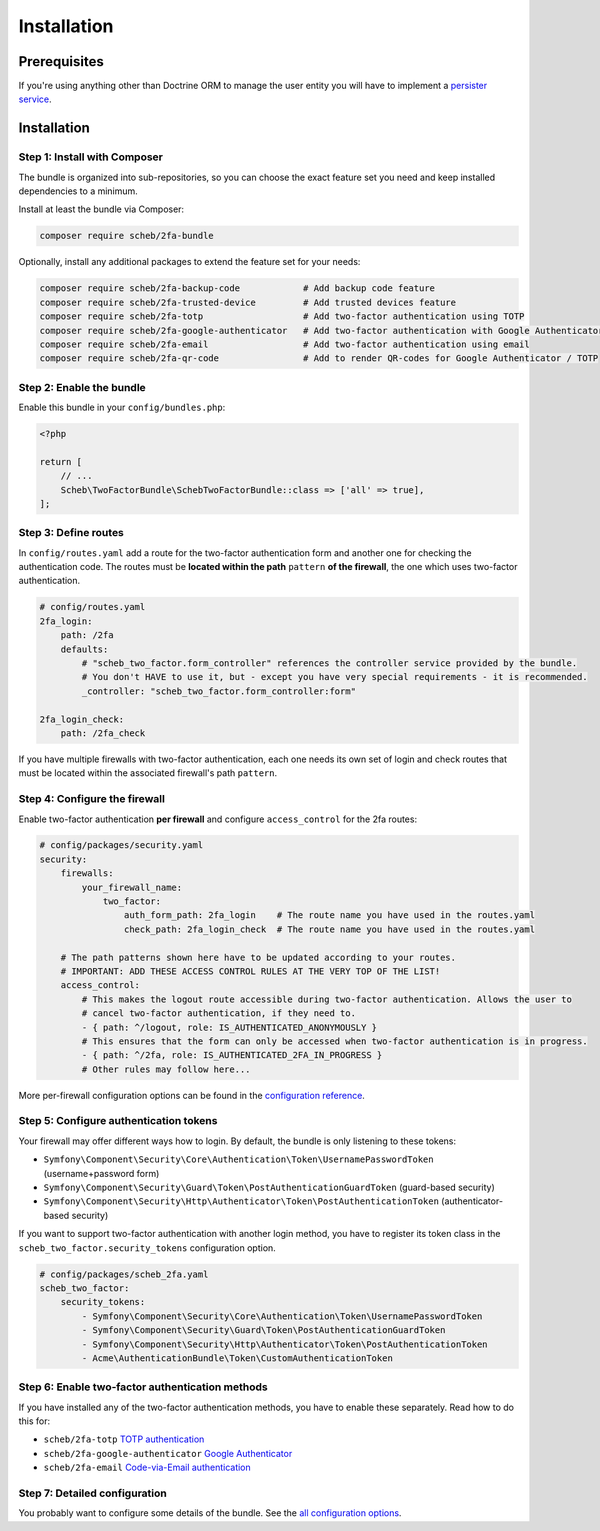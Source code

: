 Installation
============

Prerequisites
-------------

If you're using anything other than Doctrine ORM to manage the user entity you will have to implement a
`persister service <persister.rst>`_.

Installation
------------

Step 1: Install with Composer
^^^^^^^^^^^^^^^^^^^^^^^^^^^^^

The bundle is organized into sub-repositories, so you can choose the exact feature set you need and keep installed
dependencies to a minimum.

Install at least the bundle via Composer:

.. code-block::

   composer require scheb/2fa-bundle

Optionally, install any additional packages to extend the feature set for your needs:

.. code-block::

   composer require scheb/2fa-backup-code            # Add backup code feature
   composer require scheb/2fa-trusted-device         # Add trusted devices feature
   composer require scheb/2fa-totp                   # Add two-factor authentication using TOTP
   composer require scheb/2fa-google-authenticator   # Add two-factor authentication with Google Authenticator
   composer require scheb/2fa-email                  # Add two-factor authentication using email
   composer require scheb/2fa-qr-code                # Add to render QR-codes for Google Authenticator / TOTP

Step 2: Enable the bundle
^^^^^^^^^^^^^^^^^^^^^^^^^

Enable this bundle in your ``config/bundles.php``:

.. code-block:: php

   <?php

   return [
       // ...
       Scheb\TwoFactorBundle\SchebTwoFactorBundle::class => ['all' => true],
   ];

Step 3: Define routes
^^^^^^^^^^^^^^^^^^^^^

In ``config/routes.yaml`` add a route for the two-factor authentication form and another one for checking the
authentication code. The routes must be **located within the path** ``pattern`` **of the firewall**, the one which uses
two-factor authentication.

.. code-block:: yaml

   # config/routes.yaml
   2fa_login:
       path: /2fa
       defaults:
           # "scheb_two_factor.form_controller" references the controller service provided by the bundle.
           # You don't HAVE to use it, but - except you have very special requirements - it is recommended.
           _controller: "scheb_two_factor.form_controller:form"

   2fa_login_check:
       path: /2fa_check

If you have multiple firewalls with two-factor authentication, each one needs its own set of login and
check routes that must be located within the associated firewall's path ``pattern``.

Step 4: Configure the firewall
^^^^^^^^^^^^^^^^^^^^^^^^^^^^^^

Enable two-factor authentication **per firewall** and configure ``access_control`` for the 2fa routes:

.. code-block:: yaml

   # config/packages/security.yaml
   security:
       firewalls:
           your_firewall_name:
               two_factor:
                   auth_form_path: 2fa_login    # The route name you have used in the routes.yaml
                   check_path: 2fa_login_check  # The route name you have used in the routes.yaml

       # The path patterns shown here have to be updated according to your routes.
       # IMPORTANT: ADD THESE ACCESS CONTROL RULES AT THE VERY TOP OF THE LIST!
       access_control:
           # This makes the logout route accessible during two-factor authentication. Allows the user to
           # cancel two-factor authentication, if they need to.
           - { path: ^/logout, role: IS_AUTHENTICATED_ANONYMOUSLY }
           # This ensures that the form can only be accessed when two-factor authentication is in progress.
           - { path: ^/2fa, role: IS_AUTHENTICATED_2FA_IN_PROGRESS }
           # Other rules may follow here...

More per-firewall configuration options can be found in the `configuration reference <configuration.rst>`_.

Step 5: Configure authentication tokens
^^^^^^^^^^^^^^^^^^^^^^^^^^^^^^^^^^^^^^^

Your firewall may offer different ways how to login. By default, the bundle is only listening to these tokens:


* ``Symfony\Component\Security\Core\Authentication\Token\UsernamePasswordToken`` (username+password form)
* ``Symfony\Component\Security\Guard\Token\PostAuthenticationGuardToken`` (guard-based security)
* ``Symfony\Component\Security\Http\Authenticator\Token\PostAuthenticationToken`` (authenticator-based security)

If you want to support two-factor authentication with another login method, you have to register its token class in the
``scheb_two_factor.security_tokens`` configuration option.

.. code-block:: yaml

   # config/packages/scheb_2fa.yaml
   scheb_two_factor:
       security_tokens:
           - Symfony\Component\Security\Core\Authentication\Token\UsernamePasswordToken
           - Symfony\Component\Security\Guard\Token\PostAuthenticationGuardToken
           - Symfony\Component\Security\Http\Authenticator\Token\PostAuthenticationToken
           - Acme\AuthenticationBundle\Token\CustomAuthenticationToken

Step 6: Enable two-factor authentication methods
^^^^^^^^^^^^^^^^^^^^^^^^^^^^^^^^^^^^^^^^^^^^^^^^

If you have installed any of the two-factor authentication methods, you have to enable these separately. Read how to do
this for:


*  ``scheb/2fa-totp`` `TOTP authentication <providers/totp.rst>`_
*  ``scheb/2fa-google-authenticator`` `Google Authenticator <providers/google.rst>`_
*  ``scheb/2fa-email`` `Code-via-Email authentication <providers/email.rst>`_

Step 7: Detailed configuration
^^^^^^^^^^^^^^^^^^^^^^^^^^^^^^

You probably want to configure some details of the bundle. See the `all configuration options <configuration.rst>`_.
